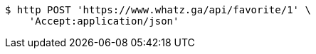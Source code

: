 [source,bash]
----
$ http POST 'https://www.whatz.ga/api/favorite/1' \
    'Accept:application/json'
----